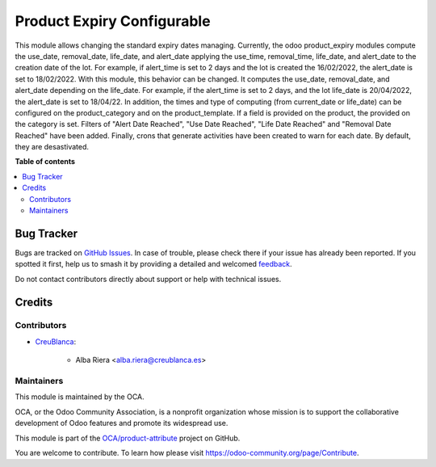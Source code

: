 ===========================
Product Expiry Configurable
===========================

.. 
   !!!!!!!!!!!!!!!!!!!!!!!!!!!!!!!!!!!!!!!!!!!!!!!!!!!!
   !! This file is generated by oca-gen-addon-readme !!
   !! changes will be overwritten.                   !!
   !!!!!!!!!!!!!!!!!!!!!!!!!!!!!!!!!!!!!!!!!!!!!!!!!!!!
   !! source digest: sha256:f0e7792fcbf8e3a4777e97bd04f6ca145e07dcd170c4c8338468ebaeed544fe4
   !!!!!!!!!!!!!!!!!!!!!!!!!!!!!!!!!!!!!!!!!!!!!!!!!!!!

.. |badge1| image:: https://img.shields.io/badge/maturity-Beta-yellow.png
    :target: https://odoo-community.org/page/development-status
    :alt: Beta
.. |badge2| image:: https://img.shields.io/badge/licence-AGPL--3-blue.png
    :target: http://www.gnu.org/licenses/agpl-3.0-standalone.html
    :alt: License: AGPL-3
.. |badge3| image:: https://img.shields.io/badge/github-OCA%2Fproduct--attribute-lightgray.png?logo=github
    :target: https://github.com/OCA/product-attribute/tree/13.0/product_expiry_configurable
    :alt: OCA/product-attribute
.. |badge4| image:: https://img.shields.io/badge/weblate-Translate%20me-F47D42.png
    :target: https://translation.odoo-community.org/projects/product-attribute-13-0/product-attribute-13-0-product_expiry_configurable
    :alt: Translate me on Weblate
.. |badge5| image:: https://img.shields.io/badge/runboat-Try%20me-875A7B.png
    :target: https://runboat.odoo-community.org/builds?repo=OCA/product-attribute&target_branch=13.0
    :alt: Try me on Runboat

|badge1| |badge2| |badge3| |badge4| |badge5|

This module allows changing the standard expiry dates managing.
Currently, the odoo product_expiry modules compute the use_date, removal_date, life_date, and alert_date applying the use_time, removal_time, life_date, and alert_date to the creation date of the lot. For example, if alert_time is set to 2 days and the lot is created the 16/02/2022, the alert_date is set to 18/02/2022.
With this module, this behavior can be changed. It computes the use_date, removal_date, and alert_date depending on the life_date. For example, if the alert_time is set to 2 days, and the lot life_date is 20/04/2022, the alert_date is set to 18/04/22.
In addition, the times and type of computing (from current_date or life_date) can be configured on the product_category and on the product_template. If a field is provided on the product, the provided on the category is set.
Filters of "Alert Date Reached", "Use Date Reached", "Life Date Reached" and "Removal Date Reached" have been added.
Finally, crons that generate activities have been created to warn for each date. By default, they are desastivated.

**Table of contents**

.. contents::
   :local:

Bug Tracker
===========

Bugs are tracked on `GitHub Issues <https://github.com/OCA/product-attribute/issues>`_.
In case of trouble, please check there if your issue has already been reported.
If you spotted it first, help us to smash it by providing a detailed and welcomed
`feedback <https://github.com/OCA/product-attribute/issues/new?body=module:%20product_expiry_configurable%0Aversion:%2013.0%0A%0A**Steps%20to%20reproduce**%0A-%20...%0A%0A**Current%20behavior**%0A%0A**Expected%20behavior**>`_.

Do not contact contributors directly about support or help with technical issues.

Credits
=======

Contributors
~~~~~~~~~~~~

* `CreuBlanca <https://www.creublanca.es>`_:

    * Alba Riera <alba.riera@creublanca.es>

Maintainers
~~~~~~~~~~~

This module is maintained by the OCA.

.. image:: https://odoo-community.org/logo.png
   :alt: Odoo Community Association
   :target: https://odoo-community.org

OCA, or the Odoo Community Association, is a nonprofit organization whose
mission is to support the collaborative development of Odoo features and
promote its widespread use.

This module is part of the `OCA/product-attribute <https://github.com/OCA/product-attribute/tree/13.0/product_expiry_configurable>`_ project on GitHub.

You are welcome to contribute. To learn how please visit https://odoo-community.org/page/Contribute.
